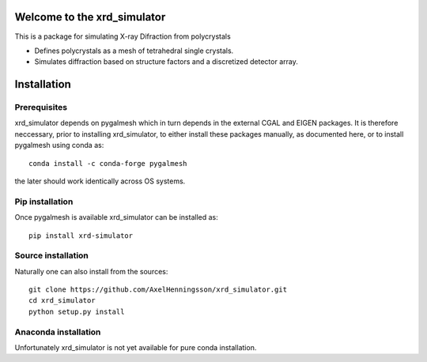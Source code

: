 =====================================================================
Welcome to the xrd_simulator
=====================================================================
This is a package for simulating X-ray Difraction from polycrystals

* Defines polycrystals as a mesh of tetrahedral single crystals.

* Simulates diffraction based on structure factors and a discretized detector array.

======================================
Installation
======================================

Prerequisites
======================================
xrd_simulator depends on pygalmesh which in turn depends in the external CGAL and EIGEN packages.
It is therefore neccessary, prior to installing xrd_simulator, to either install these packages
manually, as documented here, or to install pygalmesh using conda as::

   conda install -c conda-forge pygalmesh

the later should work identically across OS systems.

Pip installation
======================================
Once pygalmesh is available xrd_simulator can be installed as::

   pip install xrd-simulator

Source installation
===============================
Naturally one can also install from the sources::

   git clone https://github.com/AxelHenningsson/xrd_simulator.git
   cd xrd_simulator
   python setup.py install

Anaconda installation
===============================
Unfortunately xrd_simulator is not yet available for pure conda installation.